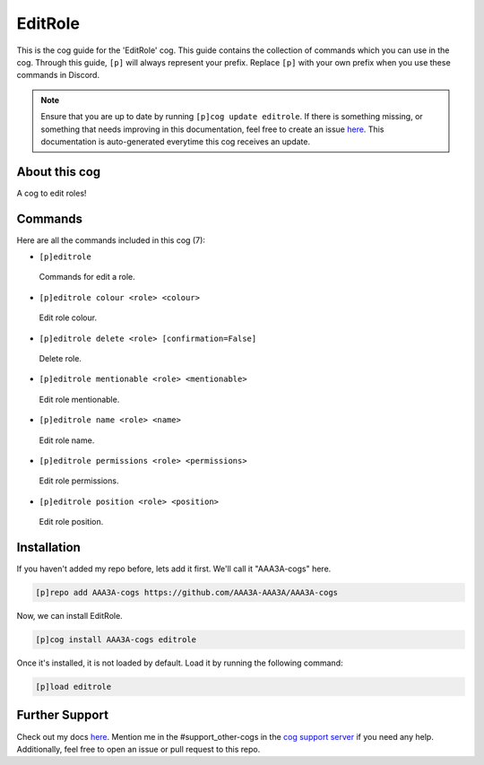 .. _editrole:
========
EditRole
========

This is the cog guide for the 'EditRole' cog. This guide contains the collection of commands which you can use in the cog.
Through this guide, ``[p]`` will always represent your prefix. Replace ``[p]`` with your own prefix when you use these commands in Discord.

.. note::

    Ensure that you are up to date by running ``[p]cog update editrole``.
    If there is something missing, or something that needs improving in this documentation, feel free to create an issue `here <https://github.com/AAA3A-AAA3A/AAA3A-cogs/issues>`_.
    This documentation is auto-generated everytime this cog receives an update.

--------------
About this cog
--------------

A cog to edit roles!

--------
Commands
--------

Here are all the commands included in this cog (7):

* ``[p]editrole``
 Commands for edit a role.

* ``[p]editrole colour <role> <colour>``
 Edit role colour.

* ``[p]editrole delete <role> [confirmation=False]``
 Delete role.

* ``[p]editrole mentionable <role> <mentionable>``
 Edit role mentionable.

* ``[p]editrole name <role> <name>``
 Edit role name.

* ``[p]editrole permissions <role> <permissions>``
 Edit role permissions.

* ``[p]editrole position <role> <position>``
 Edit role position.

------------
Installation
------------

If you haven't added my repo before, lets add it first. We'll call it
"AAA3A-cogs" here.

.. code-block:: ini

    [p]repo add AAA3A-cogs https://github.com/AAA3A-AAA3A/AAA3A-cogs

Now, we can install EditRole.

.. code-block:: ini

    [p]cog install AAA3A-cogs editrole

Once it's installed, it is not loaded by default. Load it by running the following command:

.. code-block:: ini

    [p]load editrole

---------------
Further Support
---------------

Check out my docs `here <https://aaa3a-cogs.readthedocs.io/en/latest/>`_.
Mention me in the #support_other-cogs in the `cog support server <https://discord.gg/GET4DVk>`_ if you need any help.
Additionally, feel free to open an issue or pull request to this repo.
